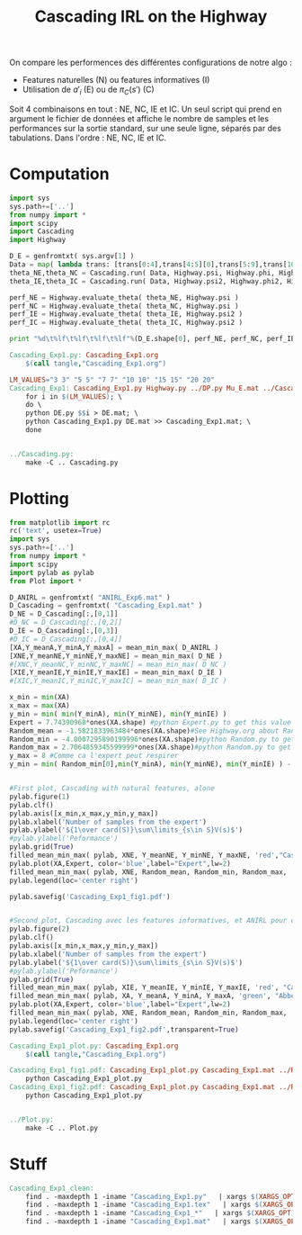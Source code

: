#+TITLE: Cascading IRL on the Highway

On compare les performences des différentes configurations de notre algo : 
 - Features naturelles (N) ou features informatives (I)
 - Utilisation de $a'_i$ (E) ou de $\pi_C(s')$ (C)

Soit 4 combinaisons en tout : NE, NC, IE et IC. Un seul script qui prend en argument le fichier de données et affiche le nombre de samples et les performances sur la sortie standard, sur une seule ligne, séparés par des tabulations. Dans l'ordre : NE, NC, IE et IC. 
* Computation
#+begin_src python :tangle Cascading_Exp1.py
import sys
sys.path+=['..']
from numpy import *
import scipy
import Cascading
import Highway

D_E = genfromtxt( sys.argv[1] )
Data = map( lambda trans: [trans[0:4],trans[4:5][0],trans[5:9],trans[10:11][0]], D_E ) #s,a,s',eoe 
theta_NE,theta_NC = Cascading.run( Data, Highway.psi, Highway.phi, Highway.A )
theta_IE,theta_IC = Cascading.run( Data, Highway.psi2, Highway.phi2, Highway.A )

perf_NE = Highway.evaluate_theta( theta_NE, Highway.psi )
perf_NC = Highway.evaluate_theta( theta_NC, Highway.psi )
perf_IE = Highway.evaluate_theta( theta_IE, Highway.psi2 )
perf_IC = Highway.evaluate_theta( theta_IC, Highway.psi2 )

print "%d\t%lf\t%lf\t%lf\t%lf"%(D_E.shape[0], perf_NE, perf_NC, perf_IE, perf_IC )

#+end_src

#+srcname: Cascading_Exp1_make
#+begin_src makefile
Cascading_Exp1.py: Cascading_Exp1.org
	$(call tangle,"Cascading_Exp1.org")

LM_VALUES="3 3" "5 5" "7 7" "10 10" "15 15" "20 20"
Cascading_Exp1: Cascading_Exp1.py Highway.py ../DP.py Mu_E.mat ../Cascading.py ../LAFEM.py DE.py ../a2str.py
	for i in $(LM_VALUES); \
	do \
	python DE.py $$i > DE.mat; \
	python Cascading_Exp1.py DE.mat >> Cascading_Exp1.mat; \
	done


../Cascading.py:
	make -C .. Cascading.py

#+end_src

* Plotting
#+begin_src python :tangle Cascading_Exp1_plot.py
from matplotlib import rc
rc('text', usetex=True)
import sys
sys.path+=['..']
from numpy import *
import scipy
import pylab as pylab
from Plot import *

D_ANIRL = genfromtxt( "ANIRL_Exp6.mat" )
D_Cascading = genfromtxt( "Cascading_Exp1.mat" )
D_NE = D_Cascading[:,[0,1]]
#D_NC = D_Cascading[:,[0,2]]
D_IE = D_Cascading[:,[0,3]]
#D_IC = D_Cascading[:,[0,4]]
[XA,Y_meanA,Y_minA,Y_maxA] = mean_min_max( D_ANIRL )
[XNE,Y_meanNE,Y_minNE,Y_maxNE] = mean_min_max( D_NE )
#[XNC,Y_meanNC,Y_minNC,Y_maxNC] = mean_min_max( D_NC )
[XIE,Y_meanIE,Y_minIE,Y_maxIE] = mean_min_max( D_IE )
#[XIC,Y_meanIC,Y_minIC,Y_maxIC] = mean_min_max( D_IC )

x_min = min(XA)
x_max = max(XA)
y_min = min( min(Y_minA), min(Y_minNE), min(Y_minIE) )
Expert = 7.74390968*ones(XA.shape) #python Expert.py to get this value
Random_mean = -1.5821833963484*ones(XA.shape)#See Highway.org about Random.py for information on these values
Random_min = -4.0007295890199996*ones(XA.shape)#python Random.py to get this value
Random_max = 2.7064859345599999*ones(XA.shape)#python Random.py to get this value
y_max = 8 #Comme ca l'expert peut respirer
y_min = min( Random_min[0],min(Y_minA), min(Y_minNE), min(Y_minIE) ) - 0.2


#First plot, Cascading with natural features, alone
pylab.figure(1)
pylab.clf()
pylab.axis([x_min,x_max,y_min,y_max])
pylab.xlabel('Number of samples from the expert')
pylab.ylabel('${1\over card(S)}\sum\limits_{s\in S}V(s)$')
#pylab.ylabel('Peformance')
pylab.grid(True)
filled_mean_min_max( pylab, XNE, Y_meanNE, Y_minNE, Y_maxNE, 'red',"Cascading IRL")
pylab.plot(XA,Expert, color='blue',label="Expert",lw=2)
filled_mean_min_max( pylab, XNE, Random_mean, Random_min, Random_max, 'cyan',"Agent trained on a random reward")
pylab.legend(loc='center right')

pylab.savefig('Cascading_Exp1_fig1.pdf')


#Second plot, Cascading avec les features informatives, et ANIRL pour comparaison
pylab.figure(2)
pylab.clf()
pylab.axis([x_min,x_max,y_min,y_max])
pylab.xlabel('Number of samples from the expert')
pylab.ylabel('${1\over card(S)}\sum\limits_{s\in S}V(s)$')
#pylab.ylabel('Peformance')
pylab.grid(True)
filled_mean_min_max( pylab, XIE, Y_meanIE, Y_minIE, Y_maxIE, 'red', "Cascading IRL")
filled_mean_min_max( pylab, XA, Y_meanA, Y_minA, Y_maxA, 'green', "Abbeel \& Ng IRL")
pylab.plot(XA,Expert, color='blue',label="Expert",lw=2)
filled_mean_min_max( pylab, XNE, Random_mean, Random_min, Random_max, 'cyan',"Agent trained on a random reward")
pylab.legend(loc='center right')
pylab.savefig('Cascading_Exp1_fig2.pdf',transparent=True)

#+end_src
#+srcname: Cascading_Exp1_make
#+begin_src makefile
Cascading_Exp1_plot.py: Cascading_Exp1.org
	$(call tangle,"Cascading_Exp1.org")

Cascading_Exp1_fig1.pdf: Cascading_Exp1_plot.py Cascading_Exp1.mat ../Plot.py
	python Cascading_Exp1_plot.py
Cascading_Exp1_fig2.pdf: Cascading_Exp1_plot.py Cascading_Exp1.mat ../Plot.py
	python Cascading_Exp1_plot.py


../Plot.py:
	make -C .. Plot.py

#+end_src


* Stuff
  #+srcname: Cascading_Exp1_clean_make
  #+begin_src makefile
Cascading_Exp1_clean:
	find . -maxdepth 1 -iname "Cascading_Exp1.py"   | xargs $(XARGS_OPT) rm
	find . -maxdepth 1 -iname "Cascading_Exp1.tex"   | xargs $(XARGS_OPT) rm
	find . -maxdepth 1 -iname "Cascading_Exp1_*"   | xargs $(XARGS_OPT) rm
	find . -maxdepth 1 -iname "Cascading_Exp1.mat"   | xargs $(XARGS_OPT) rm
  #+end_src
